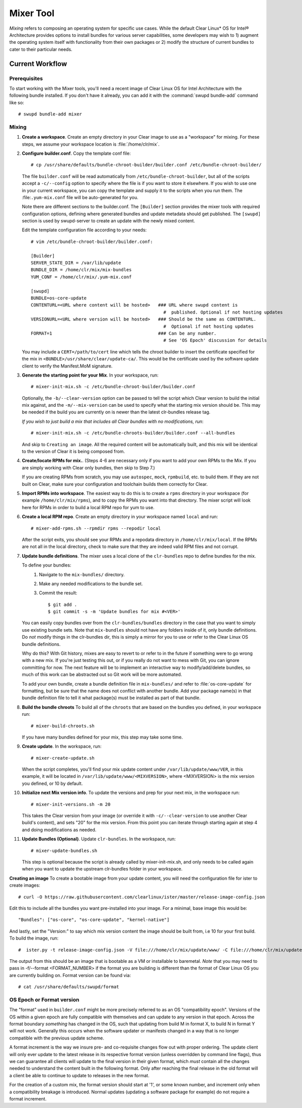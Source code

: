 .. _mixer_tool:

Mixer Tool
##########

*Mixing* refers to composing an operating system for specific use cases.
While the default Clear Linux* OS for Intel® Architecture provides options to install 
bundles for various server capabilities, some developers may wish to 1) augment the 
operating system itself with functionality from their own packages or 2) modify the 
structure of current bundles to cater to their particular needs.


Current Workflow
================

Prerequisites
-------------

To start working with the Mixer tools, you'll need a recent image of Clear Linux OS for Intel Architecture
with the following bundle installed. If you don't have it already,
you can add it with the :command:`swupd bundle-add` command like so::

  # swupd bundle-add mixer

Mixing
------

#. **Create a workspace**. Create an empty directory in your Clear image to
   use as a "workspace" for mixing. For these steps, we assume your workspace
   location is :file:`/home/clr/mix`.

#. **Configure builder.conf**. Copy the template conf file::

    # cp /usr/share/defaults/bundle-chroot-builder/builder.conf /etc/bundle-chroot-builder/

   The file ``builder.conf`` will be read automatically from ``/etc/bundle-chroot-builder``,
   but all of the scripts accept a ``-c/--config`` option to specify where
   the file is if you want to store it elsewhere. If you wish to use one in your current workspace,
   you can copy the template and supply it to the scripts when you run them. The :file:``.yum-mix.conf``
   file will be auto-generated for you.

   Note there are different sections to the builder.conf. The ``[Builder]`` section
   provides the mixer tools with required configuration options, defining where
   generated bundles and update metadata should get published. The ``[swupd]`` section
   is used by swupd-server to create an update with the newly mixed content.

   Edit the template configuration file according to your needs::

      # vim /etc/bundle-chroot-builder/builder.conf:

      [Builder]
      SERVER_STATE_DIR = /var/lib/update
      BUNDLE_DIR = /home/clr/mix/mix-bundles
      YUM_CONF = /home/clr/mix/.yum-mix.conf

      [swupd]
      BUNDLE=os-core-update
      CONTENTURL=<URL where content will be hosted>   ### URL where swupd content is
                                                        #  published. Optional if not hosting updates
      VERSIONURL=<URL where version will be hosted>   ### Should be the same as CONTENTURL.
                                                        #  Optional if not hosting updates
      FORMAT=1                                        ### Can be any number.
                                                        # See 'OS Epoch' discussion for details

   You may include a ``CERT=/path/to/cert`` line which tells the chroot builder to insert the certificate
   specified for the mix in ``<BUNDLE>/usr/share/clear/update-ca/``. This would be the certificate used
   by the software update client to verify the Manifest.MoM signature.

#. **Generate the starting point for your Mix**. In your workspace, run::
   
     # mixer-init-mix.sh -c /etc/bundle-chroot-builder/builder.conf
   Optionally, the ``-b/--clear-version`` option can be passed to tell the script which
   Clear version to build the initial mix against, and the ``-m/--mix-version`` can be used
   to specify what the starting mix version should be. This may be needed if the build
   you are currently on is newer than the latest clr-bundles release tag.

   *If you wish to just build a mix that includes all Clear bundles with no modifications, run*::

    # mixer-init-mix.sh -c /etc/bundle-chroots-builder/builder.conf --all-bundles
   And skip to ``Creating an image``. All the required content will be automatically built, and this mix
   will be identical to the version of Clear it is being composed from.

#. **Create/locate RPMs for mix.**. (Steps 4-6 are necessary only if you
   want to add your own RPMs to the Mix. If you are simply working with Clear
   only bundles, then skip to Step 7.)

   If you are creating RPMs from scratch, you may use ``autospec``,
   ``mock``, ``rpmbuild``, etc. to build them. If they are not
   built on Clear, make sure your configuration and toolchain builds them correctly for Clear.

#. **Import RPMs into workspace**. The easiest way to do this is to create a
   ``rpms`` directory in your workspace (for example ``/home/clr/mix/rpms``),
   and to copy the RPMs you want into that directory. The mixer script will
   look here for RPMs in order to build a local RPM repo for yum to use.

#. **Create a local RPM repo**. Create an empty directory in your workspace
   named ``local`` and run::

    # mixer-add-rpms.sh --rpmdir rpms --repodir local

   After the script exits, you should see your RPMs and a repodata directory in
   ``/home/clr/mix/local``. If the RPMs are not all in the local directory, check
   to make sure that they are indeed valid RPM files and not corrupt.

#. **Update bundle definitions**. The mixer uses a local clone of the
   ``clr-bundles`` repo to define bundles for the mix.

   To define your bundles:
      #. Navigate to the ``mix-bundles/`` directory.
      #. Make any needed modifications to the bundle set.
      #. Commit the result::
         
         $ git add .
         $ git commit -s -m 'Update bundles for mix #<VER>'
   You can easily copy bundles over from the ``clr-bundles/bundles`` directory in
   the case that you want to simply use existing bundle sets. Note that
   ``mix-bundles`` should not have any folders inside of it, only bundle definitions.
   Do *not* modify things in the clr-bundles dir, this is simply a mirror for you to
   use or refer to the Clear Linux OS bundle definitions.

   Why do this? With Git history, mixes are easy to revert to or refer
   to in the future if something were to go wrong with a new mix. If
   you're just testing this out, or if you really do not want to mess with Git,
   you can ignore committing for now. The next feature will be to
   implement an interactive way to modify/add/delete bundles, so much of
   this work can be abstracted out so Git work will be more automated.

   To add your own bundle, create a bundle definition file in ``mix-bundles/``
   and refer to :file:`os-core-update` for formatting, but be sure that
   the name does not conflict with another bundle. Add your package
   name(s) in that  bundle definition file to tell it what package(s)
   must be installed as part of that bundle.

#. **Build the bundle chroots** To build all of the ``chroots``
   that are based on the bundles you defined, in your workspace run::
   
    # mixer-build-chroots.sh

   If you have many bundles defined for your mix, this step may take some time.

#. **Create update**. In the workspace, run::

    # mixer-create-update.sh

   When the script completes, you'll find your mix update content under
   ``/var/lib/update/www/VER``, in this example, it will be located in
   ``/var/lib/update/www/<MIXVERSION>``, where <MIXVERSION> is the mix version you
   defined, or 10 by default.

#. **Initialize next Mix version info**. To update the versions and prep for your
   next mix, in the workspace run::

    # mixer-init-versions.sh -m 20

   This takes the Clear version from your image (or override it with
   ``-c/--clear-version`` to use another Clear build's content), and sets
   "20" for the mix version. From this point you can iterate through starting again at step
   4 and doing modifications as needed.


#. **Update Bundles (Optional)**.  Update ``clr-bundles``.  In the workspace,
   run::

    # mixer-update-bundles.sh

   This step is optional because the script is already called by mixer-init-mix.sh,
   and only needs to be called again when you want to update the upstream clr-bundles
   folder in your workspace.

**Creating an image**
To create a bootable image from your update content, you will need the configuration file for
ister to create images::

    # curl -O https://raw.githubusercontent.com/clearlinux/ister/master/release-image-config.json

Edit this to include  all the bundles you want pre-installed into your image. For a minimal, base
image this would be::

    "Bundles": ["os-core", "os-core-update", "kernel-native"]

And lastly, set the "Version:" to say which mix version content the image should be built from,
i.e 10 for your first build. To build the image, run::

    #  ister.py -t release-image-config.json -V file:///home/clr/mix/update/www/ -C file:///home/clr/mix/update/www/

The output from this should be an image that is bootable as a VM or installable to baremetal. *Note* that 
you may need to pass in -f/--format <FORMAT_NUMBER> if the format you are building is different than the
format of Clear Linux OS you are currently building on. Format version can be found via::
    # cat /usr/share/defaults/swupd/format

OS Epoch or Format version
--------------------------

The "format" used in ``builder.conf`` might be more precisely referred to as an
OS "compatibility epoch". Versions of the OS within a given epoch are fully
compatible with themselves and can update to any version in that epoch. Across
the format boundary *something* has changed in the OS, such that updating from
build M in format X, to build N in format Y will not work. Generally this occurs
when the software updater or manifests changed in a way that is no longer
compatible with the previous update scheme.

A format increment is the way we insure pre- and co-requisite
changes flow out with proper ordering. The update client will only ever update
to the latest release in its respective format version (unless overridden by
command line flags), thus we can guarantee all clients will update to the final
version in their given format, which *must* contain all the changes needed
to understand the content built in the following format. Only after reaching the
final release in the old format will a client be able to continue to update to
releases in the new format.

For the creation of a custom mix, the format version should start at '1',
or some known number, and increment only when a compatibility breakage is
introduced. Normal updates (updating a software package for example)
do not require a format increment.